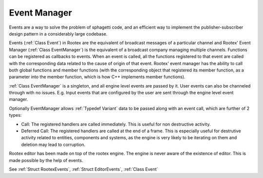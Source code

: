 Event Manager
=============

Events are a way to solve the problem of sphagetti code, and an efficient way to implement the publisher-subscriber design pattern in a considerably large codebase.

Events (:ref:`Class Event`) in Rootex are the equivalent of broadcast messages of a particular channel and Rootex' Event Manager (:ref:`Class EventManager`) is the equivalent of a broadcast company managing multiple channels. Functions can be registered as callbacks to events. When an event is called, all the functions registered to that event are called with the corresponding data related to the cause of origin of that event. Rootex' event manager has the ability to call both global functions and member functions (with the corresponding object that registered its member function, as a parameter into the member function, which is how C++ implements member functions).

:ref:`Class EventManager` is a singleton, and all engine level events are passed by it. User events can also be channeled through with no issues. E.g. Input events that are configured by the user are sent through the engine level event manager.

Optionally EventManager allows :ref:`Typedef Variant` data to be passed along with an event call, which are further of 2 types:

* Call: The registered handlers are called immediately. This is useful for non destructive activity.
* Deferred Call: The registered handlers are called at the end of a frame. This is especially useful for destrutive activity related to entities, components and systems, as the engine is very likely to be iterating on them and deletion may lead to corruption.

Rootex editor has been made on top of the rootex engine. The engine is never aware of the existence of editor. This is made possible by the help of events.

See :ref:`Struct RootexEvents`, :ref:`Struct EditorEvents`, :ref:`Class Event`

